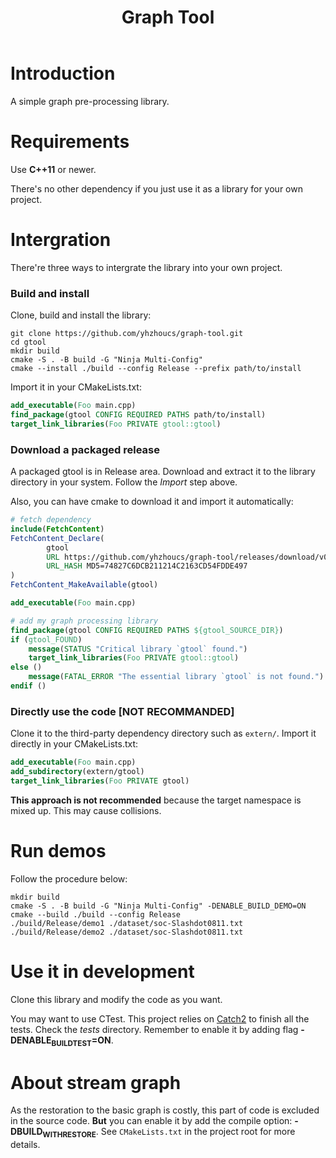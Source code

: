 #+title: Graph Tool

* Introduction

A simple graph pre-processing library.

* Requirements

Use *C++11* or newer.

There's no other dependency if you just use it as a library for your
own project.

* Intergration

 There're three ways to intergrate the library into your own project.

*** Build and install

Clone, build and install the library:

#+begin_src shell
git clone https://github.com/yhzhoucs/graph-tool.git
cd gtool
mkdir build
cmake -S . -B build -G "Ninja Multi-Config"
cmake --install ./build --config Release --prefix path/to/install
#+end_src

Import it in your CMakeLists.txt:

#+begin_src cmake
add_executable(Foo main.cpp)
find_package(gtool CONFIG REQUIRED PATHS path/to/install)
target_link_libraries(Foo PRIVATE gtool::gtool)
#+end_src

*** Download a packaged release

A packaged gtool is in Release area. Download and extract it to the
library directory in your system. Follow the /Import/ step above.

Also, you can have cmake to download it and import it automatically:

#+begin_src cmake
# fetch dependency
include(FetchContent)
FetchContent_Declare(
        gtool
        URL https://github.com/yhzhoucs/graph-tool/releases/download/v0.1.0/gtool-0.1.0-win64.tar.gz
        URL_HASH MD5=74827C6DCB211214C2163CD54FDDE497
)
FetchContent_MakeAvailable(gtool)

add_executable(Foo main.cpp)

# add my graph processing library
find_package(gtool CONFIG REQUIRED PATHS ${gtool_SOURCE_DIR})
if (gtool_FOUND)
    message(STATUS "Critical library `gtool` found.")
    target_link_libraries(Foo PRIVATE gtool::gtool)
else ()
    message(FATAL_ERROR "The essential library `gtool` is not found.")
endif ()
#+end_src

*** Directly use the code [NOT RECOMMANDED]

Clone it to the third-party dependency directory such as
=extern/=. Import it directly in your CMakeLists.txt:

#+begin_src cmake
add_executable(Foo main.cpp)
add_subdirectory(extern/gtool)
target_link_libraries(Foo PRIVATE gtool)
#+end_src

*This approach is not recommended* because the target namespace is
mixed up. This may cause collisions.

* Run demos

Follow the procedure below:

#+begin_src shell
mkdir build
cmake -S . -B build -G "Ninja Multi-Config" -DENABLE_BUILD_DEMO=ON
cmake --build ./build --config Release
./build/Release/demo1 ./dataset/soc-Slashdot0811.txt
./build/Release/demo2 ./dataset/soc-Slashdot0811.txt
#+end_src

* Use it in development

Clone this library and modify the code as you want.

You may want to use CTest. This project relies on [[https://github.com/catchorg/Catch2/][Catch2]] to finish all
the tests. Check the /tests/ directory. Remember to enable it by
adding flag *-DENABLE_BUILD_TEST=ON*.

* About stream graph

As the restoration to the basic graph is costly, this part of code is
excluded in the source code. *But* you can enable it by add the
compile option: *-DBUILD_WITH_RESTORE*. See =CMakeLists.txt= in the
project root for more details.
